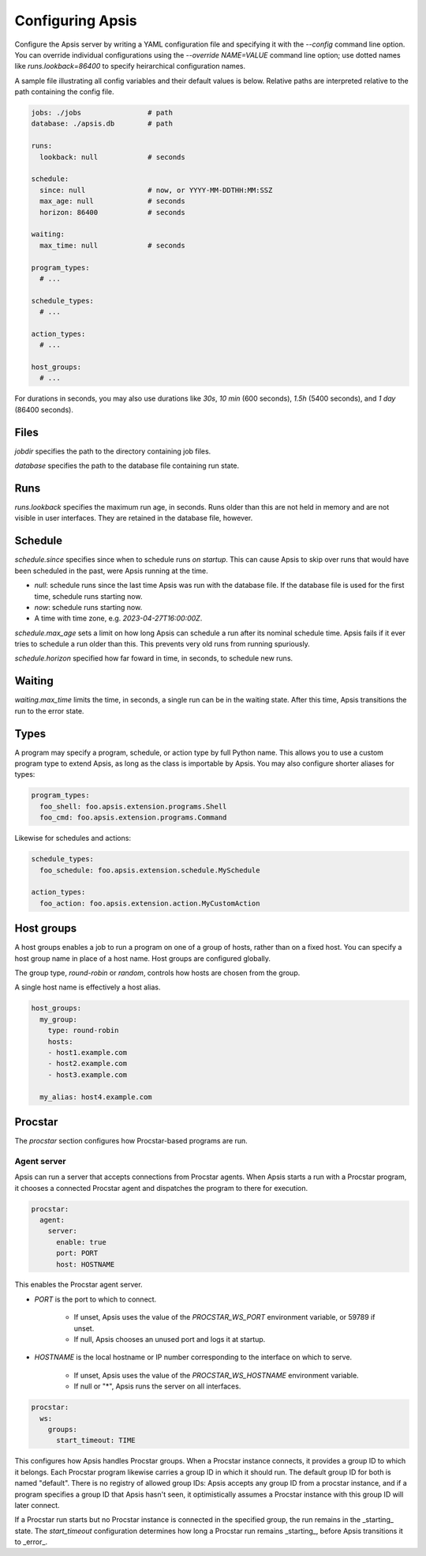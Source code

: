 .. _config:

Configuring Apsis
=================

Configure the Apsis server by writing a YAML configuration file and specifying
it with the `\--config` command line option.  You can override individual
configurations using the `\--override NAME=VALUE` command line option; use dotted
names like `runs.lookback=86400` to specify heirarchical configuration names.

A sample file illustrating all config variables and their default values is
below.  Relative paths are interpreted relative to the path containing the
config file.

.. code:: yaml

    jobs: ./jobs                # path
    database: ./apsis.db        # path

    runs:
      lookback: null            # seconds

    schedule:
      since: null               # now, or YYYY-MM-DDTHH:MM:SSZ
      max_age: null             # seconds
      horizon: 86400            # seconds

    waiting:
      max_time: null            # seconds

    program_types:
      # ...

    schedule_types:
      # ...

    action_types:
      # ...

    host_groups:
      # ...


For durations in seconds, you may also use durations like `30s`, `10 min` (600
seconds), `1.5h` (5400 seconds), and `1 day` (86400 seconds).


Files
-----

`jobdir` specifies the path to the directory containing job files.

`database` specifies the path to the database file containing run state.


Runs
----

`runs.lookback` specifies the maximum run age, in seconds.  Runs older than this
are not held in memory and are not visible in user interfaces.  They are
retained in the database file, however.


Schedule
--------

`schedule.since` specifies since when to schedule runs *on startup*.  This can
cause Apsis to skip over runs that would have been scheduled in the past, were
Apsis running at the time.

- `null`: schedule runs since the last time Apsis was run with the database
  file.  If the database file is used for the first time, schedule runs starting now.

- `now`: schedule runs starting now.

- A time with time zone, e.g. `2023-04-27T16:00:00Z`.

`schedule.max_age` sets a limit on how long Apsis can schedule a run after its
nominal schedule time.  Apsis fails if it ever tries to schedule a run older
than this.  This prevents very old runs from running spuriously.

`schedule.horizon` specified how far foward in time, in seconds, to schedule new
runs.


Waiting
-------

`waiting.max_time` limits the time, in seconds, a single run can be in the
waiting state.  After this time, Apsis transitions the run to the error state.


Types
-----

A program may specify a program, schedule, or action type by full Python name.  This allows
you to use a custom program type to extend Apsis, as long as the class is importable by
Apsis.  You may also configure shorter aliases for types:

.. code:: yaml

    program_types:
      foo_shell: foo.apsis.extension.programs.Shell
      foo_cmd: foo.apsis.extension.programs.Command

Likewise for schedules and actions:

.. code:: yaml

    schedule_types:
      foo_schedule: foo.apsis.extension.schedule.MySchedule

    action_types:
      foo_action: foo.apsis.extension.action.MyCustomAction


Host groups
-----------

A host groups enables a job to run a program on one of a group of hosts, rather
than on a fixed host.  You can specify a host group name in place of a host
name.  Host groups are configured globally.

The group type, `round-robin` or `random`, controls how hosts are chosen from
the group.

A single host name is effectively a host alias.

.. code:: yaml

    host_groups:
      my_group:
        type: round-robin
        hosts:
        - host1.example.com
        - host2.example.com
        - host3.example.com

      my_alias: host4.example.com


Procstar
--------

The `procstar` section configures how Procstar-based programs are run.


Agent server
~~~~~~~~~~~~

Apsis can run a server that accepts connections from Procstar agents.  When
Apsis starts a run with a Procstar program, it chooses a connected Procstar
agent and dispatches the program to there for execution.

.. code:: yaml

    procstar:
      agent:
        server:
          enable: true
          port: PORT
          host: HOSTNAME

This enables the Procstar agent server.

- `PORT` is the port to which to connect.

    - If unset, Apsis uses the value of the `PROCSTAR_WS_PORT` environment
      variable, or 59789 if unset.

    - If null, Apsis chooses an unused port and logs it at startup.

- `HOSTNAME` is the local hostname or IP number corresponding to the interface
  on which to serve.

    - If unset, Apsis uses the value of the `PROCSTAR_WS_HOSTNAME` environment variable.

    - If null or "*", Apsis runs the server on all interfaces.


.. code:: yaml

    procstar:
      ws:
        groups:
          start_timeout: TIME

This configures how Apsis handles Procstar groups.  When a Procstar instance
connects, it provides a group ID to which it belongs.  Each Procstar program
likewise carries a group ID in which it should run.  The default group ID for
both is named "default".  There is no registry of allowed group IDs: Apsis
accepts any group ID from a procstar instance, and if a program specifies a
group ID that Apsis hasn't seen, it optimistically assumes a Procstar instance
with this group ID will later connect.

If a Procstar run starts but no Procstar instance is connected in the specified
group, the run remains in the _starting_ state.  The `start_timeout`
configuration determines how long a Procstar run remains _starting_, before
Apsis transitions it to _error_.

